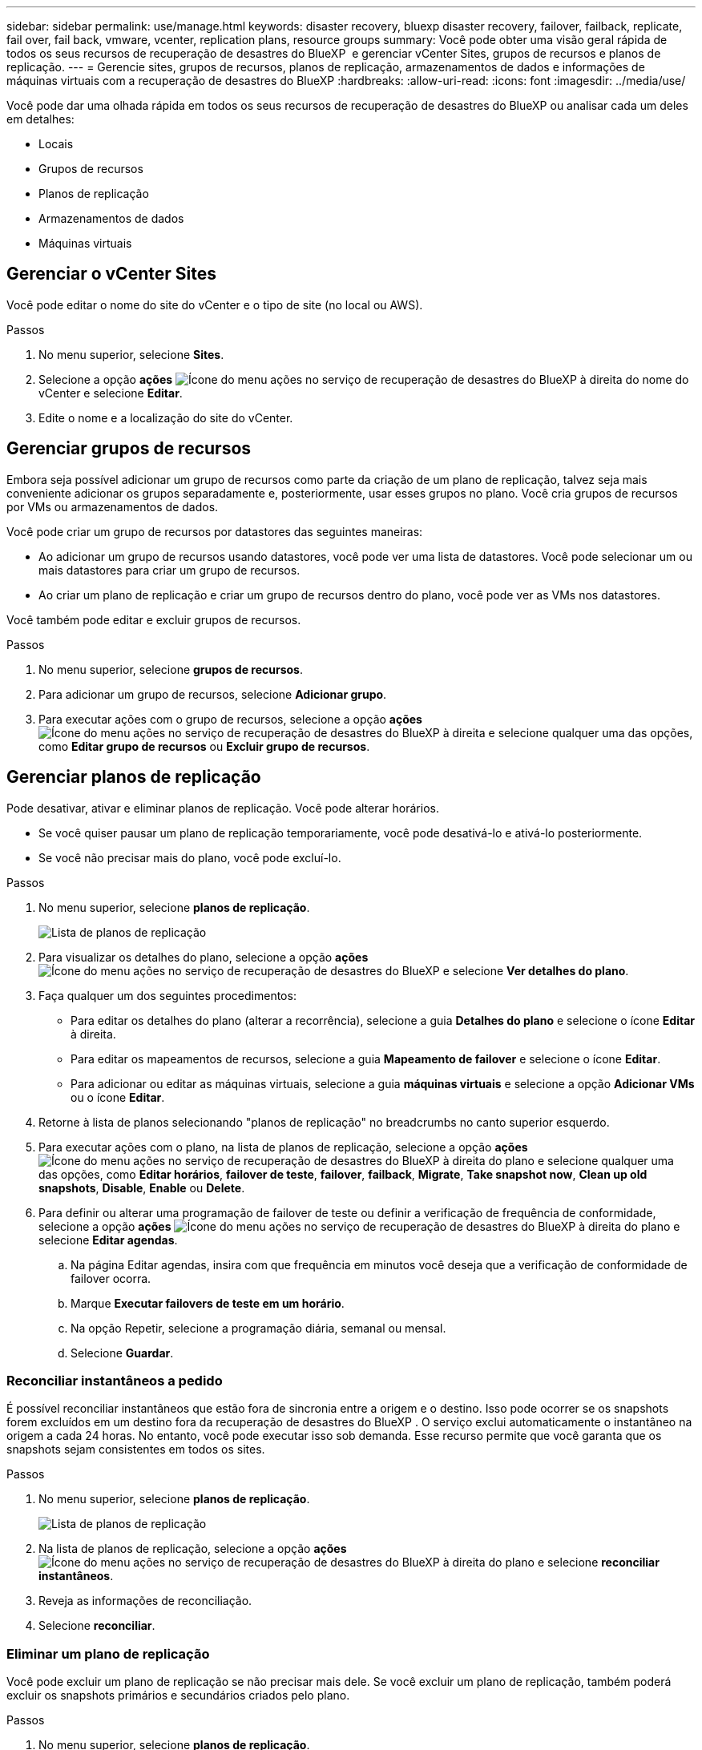---
sidebar: sidebar 
permalink: use/manage.html 
keywords: disaster recovery, bluexp disaster recovery, failover, failback, replicate, fail over, fail back, vmware, vcenter, replication plans, resource groups 
summary: Você pode obter uma visão geral rápida de todos os seus recursos de recuperação de desastres do BlueXP  e gerenciar vCenter Sites, grupos de recursos e planos de replicação. 
---
= Gerencie sites, grupos de recursos, planos de replicação, armazenamentos de dados e informações de máquinas virtuais com a recuperação de desastres do BlueXP
:hardbreaks:
:allow-uri-read: 
:icons: font
:imagesdir: ../media/use/


[role="lead"]
Você pode dar uma olhada rápida em todos os seus recursos de recuperação de desastres do BlueXP ou analisar cada um deles em detalhes:

* Locais
* Grupos de recursos
* Planos de replicação
* Armazenamentos de dados
* Máquinas virtuais




== Gerenciar o vCenter Sites

Você pode editar o nome do site do vCenter e o tipo de site (no local ou AWS).

.Passos
. No menu superior, selecione *Sites*.
. Selecione a opção *ações* image:../use/icon-vertical-dots.png["Ícone do menu ações no serviço de recuperação de desastres do BlueXP "]à direita do nome do vCenter e selecione *Editar*.
. Edite o nome e a localização do site do vCenter.




== Gerenciar grupos de recursos

Embora seja possível adicionar um grupo de recursos como parte da criação de um plano de replicação, talvez seja mais conveniente adicionar os grupos separadamente e, posteriormente, usar esses grupos no plano. Você cria grupos de recursos por VMs ou armazenamentos de dados.

Você pode criar um grupo de recursos por datastores das seguintes maneiras:

* Ao adicionar um grupo de recursos usando datastores, você pode ver uma lista de datastores. Você pode selecionar um ou mais datastores para criar um grupo de recursos.
* Ao criar um plano de replicação e criar um grupo de recursos dentro do plano, você pode ver as VMs nos datastores.


Você também pode editar e excluir grupos de recursos.

.Passos
. No menu superior, selecione *grupos de recursos*.
. Para adicionar um grupo de recursos, selecione *Adicionar grupo*.
. Para executar ações com o grupo de recursos, selecione a opção *ações* image:../use/icon-horizontal-dots.png["Ícone do menu ações no serviço de recuperação de desastres do BlueXP "]à direita e selecione qualquer uma das opções, como *Editar grupo de recursos* ou *Excluir grupo de recursos*.




== Gerenciar planos de replicação

Pode desativar, ativar e eliminar planos de replicação. Você pode alterar horários.

* Se você quiser pausar um plano de replicação temporariamente, você pode desativá-lo e ativá-lo posteriormente.
* Se você não precisar mais do plano, você pode excluí-lo.


.Passos
. No menu superior, selecione *planos de replicação*.
+
image:../use/dr-plan-list2.png["Lista de planos de replicação"]

. Para visualizar os detalhes do plano, selecione a opção *ações* image:../use/icon-horizontal-dots.png["Ícone do menu ações no serviço de recuperação de desastres do BlueXP "]e selecione *Ver detalhes do plano*.
. Faça qualquer um dos seguintes procedimentos:
+
** Para editar os detalhes do plano (alterar a recorrência), selecione a guia *Detalhes do plano* e selecione o ícone *Editar* à direita.
** Para editar os mapeamentos de recursos, selecione a guia *Mapeamento de failover* e selecione o ícone *Editar*.
** Para adicionar ou editar as máquinas virtuais, selecione a guia *máquinas virtuais* e selecione a opção *Adicionar VMs* ou o ícone *Editar*.


. Retorne à lista de planos selecionando "planos de replicação" no breadcrumbs no canto superior esquerdo.
. Para executar ações com o plano, na lista de planos de replicação, selecione a opção *ações* image:../use/icon-horizontal-dots.png["Ícone do menu ações no serviço de recuperação de desastres do BlueXP "]à direita do plano e selecione qualquer uma das opções, como *Editar horários*, *failover de teste*, *failover*, *failback*, *Migrate*, *Take snapshot now*, *Clean up old snapshots*, *Disable*, *Enable* ou *Delete*.
. Para definir ou alterar uma programação de failover de teste ou definir a verificação de frequência de conformidade, selecione a opção *ações* image:../use/icon-horizontal-dots.png["Ícone do menu ações no serviço de recuperação de desastres do BlueXP "]à direita do plano e selecione *Editar agendas*.
+
.. Na página Editar agendas, insira com que frequência em minutos você deseja que a verificação de conformidade de failover ocorra.
.. Marque *Executar failovers de teste em um horário*.
.. Na opção Repetir, selecione a programação diária, semanal ou mensal.
.. Selecione *Guardar*.






=== Reconciliar instantâneos a pedido

É possível reconciliar instantâneos que estão fora de sincronia entre a origem e o destino. Isso pode ocorrer se os snapshots forem excluídos em um destino fora da recuperação de desastres do BlueXP . O serviço exclui automaticamente o instantâneo na origem a cada 24 horas. No entanto, você pode executar isso sob demanda. Esse recurso permite que você garanta que os snapshots sejam consistentes em todos os sites.

.Passos
. No menu superior, selecione *planos de replicação*.
+
image:../use/dr-plan-list2.png["Lista de planos de replicação"]

. Na lista de planos de replicação, selecione a opção *ações* image:../use/icon-horizontal-dots.png["Ícone do menu ações no serviço de recuperação de desastres do BlueXP "]à direita do plano e selecione *reconciliar instantâneos*.
. Reveja as informações de reconciliação.
. Selecione *reconciliar*.




=== Eliminar um plano de replicação

Você pode excluir um plano de replicação se não precisar mais dele. Se você excluir um plano de replicação, também poderá excluir os snapshots primários e secundários criados pelo plano.

.Passos
. No menu superior, selecione *planos de replicação*.
+
image:../use/dr-plan-list2.png["Lista de planos de replicação"]

. Selecione a opção *ações* image:../use/icon-horizontal-dots.png["Ícone do menu ações no serviço de recuperação de desastres do BlueXP "]à direita do plano e selecione *Excluir*.
. Selecione se deseja excluir os snapshots primários, os snapshots secundários ou apenas os metadados criados pelo plano.
. Digite "delete" para confirmar a exclusão.
. Selecione *Eliminar*.




=== Alterar a contagem de retenção para agendamentos de failover

Você pode alterar quantos datastores são retidos.

. No menu superior, selecione *planos de replicação*.
. Selecione o plano de replicação, clique na guia *Mapeamento de failover* e clique no ícone de lápis *Editar*.
. Clique na seta *datastores* para expandi-la.
+
image:../use/dr-plan-failover-edit.png["Editar mapeamentos de failover página"]

. Altere o valor da contagem de retenção no plano de replicação.
. Com o plano de replicação selecionado, selecione o menu ações, selecione *Limpar instantâneos antigos" para remover instantâneos antigos no destino para corresponder à nova contagem de retenção.




== Exibir informações de datastores

Você pode ver informações sobre quantos datastores existem na origem e no destino.

. No menu superior, selecione *Painel*.
. Selecione o vCenter na linha do site.
. Selecione *datastores*.
. Visualize as informações dos datastores.




== Ver informações sobre máquinas virtuais

Você pode ver informações sobre quantas máquinas virtuais existem na origem e no destino, juntamente com CPU, memória e capacidade disponível.

. No menu superior, selecione *Painel*.
. Selecione o vCenter na linha do site.
. Selecione *máquinas virtuais*.
. Veja as informações das máquinas virtuais.

